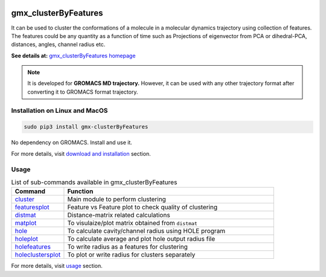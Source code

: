 
.. image:: https://travis-ci.org/rjdkmr/gmx_clusterByFeatures.svg?branch=master
    :target: https://travis-ci.org/rjdkmr/gmx_clusterByFeatures

.. image:: https://readthedocs.org/projects/gmx-clusterbyfeatures/badge/?version=latest
    :target: https://gmx-clusterbyfeatures.readthedocs.io/en/latest/?badge=latest
    :alt: Documentation Status

gmx_clusterByFeatures
=====================
It can be used to cluster the conformations of a molecule in a molecular dynamics
trajectory using collection of features. The features could be any quantity as a
function of time such as Projections of eigenvector from PCA or dihedral-PCA,
distances, angles, channel radius etc.

**See details at:** `gmx_clusterByFeatures homepage <https://gmx-clusterbyfeatures.readthedocs.io>`_

.. note:: It is developed for **GROMACS MD trajectory.** However, it can be used with
  any other trajectory format after converting it to GROMACS format trajectory.

Installation on Linux and MacOS
-------------------------------

.. code-block:: bash

    sudo pip3 install gmx-clusterByFeatures

No dependency on GROMACS. Install and use it.

For more details, visit `download and installation <https://gmx-clusterbyfeatures.readthedocs.io/en/latest/install.html>`_ section. 

Usage
-----------

.. list-table:: List of sub-commands available in gmx_clusterByFeatures
    :widths: 1, 4
    :header-rows: 1
    :name: commands-table

    * - Command
      - Function

    * - `cluster <https://gmx-clusterbyfeatures.readthedocs.io/en/latest/commands/cluster.html>`_
      - Main module to perform clustering

    * - `featuresplot <https://gmx-clusterbyfeatures.readthedocs.io/en/latest/commands/featuresplot.html>`_
      - Feature vs Feature plot to check quality of clustering

    * - `distmat <https://gmx-clusterbyfeatures.readthedocs.io/en/latest/commands/distmat.html>`_
      - Distance-matrix related calculations

    * - `matplot <https://gmx-clusterbyfeatures.readthedocs.io/en/latest/commands/matplot.html>`_
      - To visulaize/plot matrix obtained from ``distmat``
      
    * - `hole <https://gmx-clusterbyfeatures.readthedocs.io/en/latest/commands/hole.html>`_
      - To calculate cavity/channel radius using HOLE program
      
    * - `holeplot <https://gmx-clusterbyfeatures.readthedocs.io/en/latest/commands/holeplot.html>`_
      - To calculate average and plot hole output radius file
    
    * - `holefeatures <https://gmx-clusterbyfeatures.readthedocs.io/en/latest/commands/holefeatures.html>`_
      - To write radius as a features for clustering
      
    * - `holeclustersplot <https://gmx-clusterbyfeatures.readthedocs.io/en/latest/commands/holeclustersplot.html>`_
      - To plot or write radius for clusters separately

For more details, visit `usage <https://gmx-clusterbyfeatures.readthedocs.io/en/latest/usage.html>`_ section. 
